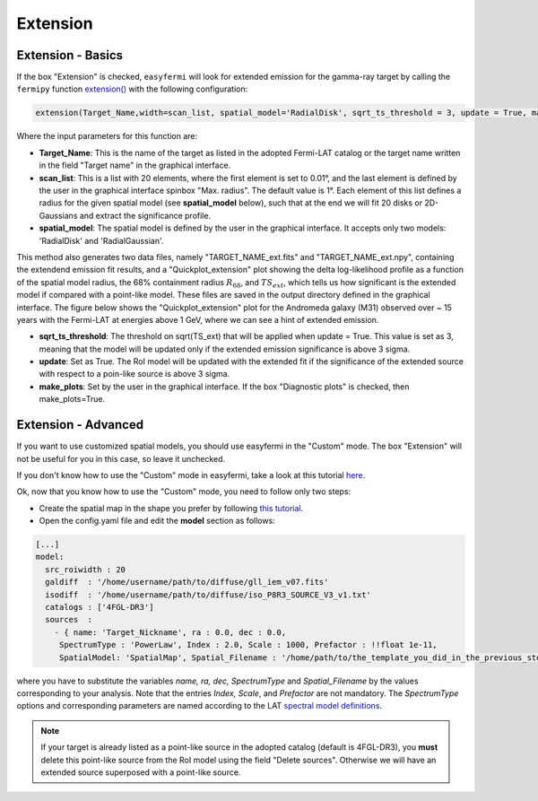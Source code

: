 Extension
=========

.. image:: ./easyfermi_window_extension.png
  :width: 700

.. _Extension basics:

Extension - Basics
------------------

If the box "Extension" is checked, ``easyfermi`` will look for extended emission for the gamma-ray target by calling the ``fermipy`` function `extension() <https://fermipy.readthedocs.io/en/latest/advanced/extension.html>`_ with the following configuration:

.. code-block::

    extension(Target_Name,width=scan_list, spatial_model='RadialDisk', sqrt_ts_threshold = 3, update = True, make_plots = True)
    
Where the input parameters for this function are:

* **Target_Name**: This is the name of the target as listed in the adopted Fermi-LAT catalog or the target name written in the field "Target name" in the graphical interface.

* **scan_list**: This is a list with 20 elements, where the first element is set to 0.01°, and the last element is defined by the user in the graphical interface spinbox "Max. radius". The default value is 1°. Each element of this list defines a radius for the given spatial model (see **spatial_model** below), such that at the end we will fit 20 disks or 2D-Gaussians and extract the significance profile.

* **spatial_model**: The spatial model is defined by the user in the graphical interface. It accepts only two models: 'RadialDisk' and 'RadialGaussian'.

This method also generates two data files, namely "TARGET_NAME_ext.fits" and "TARGET_NAME_ext.npy", containing the extendend emission fit results, and a "Quickplot_extension" plot showing the delta log-likelihood profile as a function of the spatial model radius, the 68% containment radius :math:`R_{68}`, and :math:`TS_{ext}`, which tells us how significant is the extended model if compared with a point-like model. These files are saved in the output directory defined in the graphical interface. The figure below shows the "Quickplot_extension" plot for the Andromeda galaxy (M31) observed over ~ 15 years with the Fermi-LAT at energies above 1 GeV, where we can see a hint of extended emission.

* **sqrt_ts_threshold**: The threshold on sqrt(TS_ext) that will be applied when update = True. This value is set as 3, meaning that the model will be updated only if the extended emission significance is above 3 sigma. 

* **update**: Set as True. The RoI model will be updated with the extended fit if the significance of the extended source with respect to a poin-like source is above 3 sigma.

* **make_plots**: Set by the user in the graphical interface. If the box "Diagnostic plots" is checked, then make_plots=True.


.. image:: ./Extension_M31_above_1GeV.png
  :width: 700


.. _Extension_advanced:

Extension - Advanced
--------------------


If you want to use customized spatial models, you should use easyfermi in the "Custom" mode. The box "Extension" will not be useful for you in this case, so leave it unchecked.

If you don't know how to use the "Custom" mode in easyfermi, take a look at this tutorial `here <https://www.youtube.com/watch?v=BG3ldxJv7t4&t=105s&ab_channel=easyFermi>`_.

Ok, now that you know how to use the "Custom" mode, you need to follow only two steps:

* Create the spatial map in the shape you prefer by following `this tutorial <https://fermi.gsfc.nasa.gov/ssc/data/analysis/scitools/extended/extended.html>`_.

* Open the config.yaml file and edit the **model** section as follows:

.. code-block::

    [...]
    model:
      src_roiwidth : 20
      galdiff  : '/home/username/path/to/diffuse/gll_iem_v07.fits'
      isodiff  : '/home/username/path/to/diffuse/iso_P8R3_SOURCE_V3_v1.txt'
      catalogs : ['4FGL-DR3']
      sources  :
        - { name: 'Target_Nickname', ra : 0.0, dec : 0.0,
         SpectrumType : 'PowerLaw', Index : 2.0, Scale : 1000, Prefactor : !!float 1e-11,
         SpatialModel: 'SpatialMap', Spatial_Filename : '/home/path/to/the_template_you_did_in_the_previous_step.fits' }
         
where you have to substitute the variables *name, ra, dec, SpectrumType* and *Spatial_Filename* by the values corresponding to your analysis. Note that the entries *Index, Scale*, and *Prefactor* are not mandatory. The *SpectrumType* options and corresponding parameters are named according to the LAT `spectral model definitions <https://fermi.gsfc.nasa.gov/ssc/data/analysis/scitools/source_models.html>`_.


.. note::

   If your target is already listed as a point-like source in the adopted catalog (default is 4FGL-DR3), you **must** delete this point-like source from the RoI model using the field "Delete sources". Otherwise we will have an extended source superposed with a point-like source. 



 



